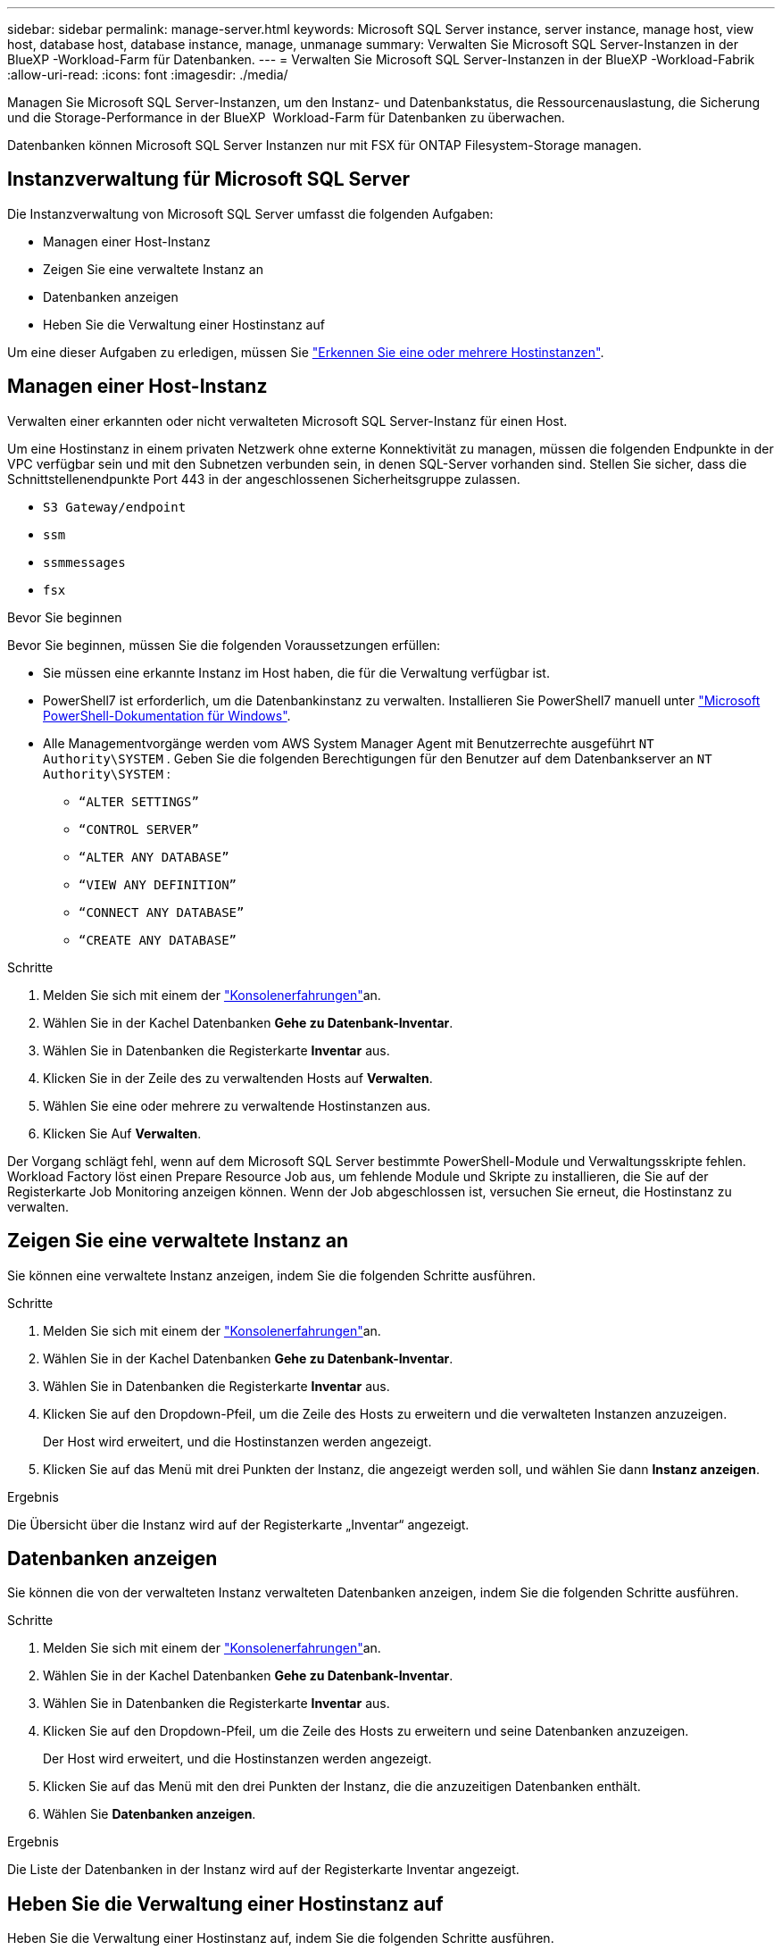 ---
sidebar: sidebar 
permalink: manage-server.html 
keywords: Microsoft SQL Server instance, server instance, manage host, view host, database host, database instance, manage, unmanage 
summary: Verwalten Sie Microsoft SQL Server-Instanzen in der BlueXP -Workload-Farm für Datenbanken. 
---
= Verwalten Sie Microsoft SQL Server-Instanzen in der BlueXP -Workload-Fabrik
:allow-uri-read: 
:icons: font
:imagesdir: ./media/


[role="lead"]
Managen Sie Microsoft SQL Server-Instanzen, um den Instanz- und Datenbankstatus, die Ressourcenauslastung, die Sicherung und die Storage-Performance in der BlueXP  Workload-Farm für Datenbanken zu überwachen.

Datenbanken können Microsoft SQL Server Instanzen nur mit FSX für ONTAP Filesystem-Storage managen.



== Instanzverwaltung für Microsoft SQL Server

Die Instanzverwaltung von Microsoft SQL Server umfasst die folgenden Aufgaben:

* Managen einer Host-Instanz
* Zeigen Sie eine verwaltete Instanz an
* Datenbanken anzeigen
* Heben Sie die Verwaltung einer Hostinstanz auf


Um eine dieser Aufgaben zu erledigen, müssen Sie link:detect-host.html["Erkennen Sie eine oder mehrere Hostinstanzen"^].



== Managen einer Host-Instanz

Verwalten einer erkannten oder nicht verwalteten Microsoft SQL Server-Instanz für einen Host.

Um eine Hostinstanz in einem privaten Netzwerk ohne externe Konnektivität zu managen, müssen die folgenden Endpunkte in der VPC verfügbar sein und mit den Subnetzen verbunden sein, in denen SQL-Server vorhanden sind. Stellen Sie sicher, dass die Schnittstellenendpunkte Port 443 in der angeschlossenen Sicherheitsgruppe zulassen.

* `S3 Gateway/endpoint`
* `ssm`
* `ssmmessages`
* `fsx`


.Bevor Sie beginnen
Bevor Sie beginnen, müssen Sie die folgenden Voraussetzungen erfüllen:

* Sie müssen eine erkannte Instanz im Host haben, die für die Verwaltung verfügbar ist.
* PowerShell7 ist erforderlich, um die Datenbankinstanz zu verwalten. Installieren Sie PowerShell7 manuell unter link:https://learn.microsoft.com/en-us/powershell/scripting/developer/module/installing-a-powershell-module?view=powershell-7.4["Microsoft PowerShell-Dokumentation für Windows"^].
* Alle Managementvorgänge werden vom AWS System Manager Agent mit Benutzerrechte ausgeführt `NT Authority\SYSTEM` . Geben Sie die folgenden Berechtigungen für den Benutzer auf dem Datenbankserver an `NT Authority\SYSTEM` :
+
** `“ALTER SETTINGS”`
** `“CONTROL SERVER”`
** `“ALTER ANY DATABASE”`
** `“VIEW ANY DEFINITION”`
** `“CONNECT ANY DATABASE”`
** `“CREATE ANY DATABASE”`




.Schritte
. Melden Sie sich mit einem der link:https://docs.netapp.com/us-en/workload-setup-admin/console-experiences.html["Konsolenerfahrungen"^]an.
. Wählen Sie in der Kachel Datenbanken *Gehe zu Datenbank-Inventar*.
. Wählen Sie in Datenbanken die Registerkarte *Inventar* aus.
. Klicken Sie in der Zeile des zu verwaltenden Hosts auf *Verwalten*.
. Wählen Sie eine oder mehrere zu verwaltende Hostinstanzen aus.
. Klicken Sie Auf *Verwalten*.


Der Vorgang schlägt fehl, wenn auf dem Microsoft SQL Server bestimmte PowerShell-Module und Verwaltungsskripte fehlen. Workload Factory löst einen Prepare Resource Job aus, um fehlende Module und Skripte zu installieren, die Sie auf der Registerkarte Job Monitoring anzeigen können. Wenn der Job abgeschlossen ist, versuchen Sie erneut, die Hostinstanz zu verwalten.



== Zeigen Sie eine verwaltete Instanz an

Sie können eine verwaltete Instanz anzeigen, indem Sie die folgenden Schritte ausführen.

.Schritte
. Melden Sie sich mit einem der link:https://docs.netapp.com/us-en/workload-setup-admin/console-experiences.html["Konsolenerfahrungen"^]an.
. Wählen Sie in der Kachel Datenbanken *Gehe zu Datenbank-Inventar*.
. Wählen Sie in Datenbanken die Registerkarte *Inventar* aus.
. Klicken Sie auf den Dropdown-Pfeil, um die Zeile des Hosts zu erweitern und die verwalteten Instanzen anzuzeigen.
+
Der Host wird erweitert, und die Hostinstanzen werden angezeigt.

. Klicken Sie auf das Menü mit drei Punkten der Instanz, die angezeigt werden soll, und wählen Sie dann *Instanz anzeigen*.


.Ergebnis
Die Übersicht über die Instanz wird auf der Registerkarte „Inventar“ angezeigt.



== Datenbanken anzeigen

Sie können die von der verwalteten Instanz verwalteten Datenbanken anzeigen, indem Sie die folgenden Schritte ausführen.

.Schritte
. Melden Sie sich mit einem der link:https://docs.netapp.com/us-en/workload-setup-admin/console-experiences.html["Konsolenerfahrungen"^]an.
. Wählen Sie in der Kachel Datenbanken *Gehe zu Datenbank-Inventar*.
. Wählen Sie in Datenbanken die Registerkarte *Inventar* aus.
. Klicken Sie auf den Dropdown-Pfeil, um die Zeile des Hosts zu erweitern und seine Datenbanken anzuzeigen.
+
Der Host wird erweitert, und die Hostinstanzen werden angezeigt.

. Klicken Sie auf das Menü mit den drei Punkten der Instanz, die die anzuzeitigen Datenbanken enthält.
. Wählen Sie *Datenbanken anzeigen*.


.Ergebnis
Die Liste der Datenbanken in der Instanz wird auf der Registerkarte Inventar angezeigt.



== Heben Sie die Verwaltung einer Hostinstanz auf

Heben Sie die Verwaltung einer Hostinstanz auf, indem Sie die folgenden Schritte ausführen.

.Schritte
. Melden Sie sich mit einem der link:https://docs.netapp.com/us-en/workload-setup-admin/console-experiences.html["Konsolenerfahrungen"^]an.
. Wählen Sie in der Kachel Datenbanken *Gehe zu Datenbank-Inventar*.
. Wählen Sie in Datenbanken die Registerkarte *Inventar* aus.
. Klicken Sie auf den Dropdown-Pfeil, um die Zeile der Host-Instanz zu erweitern, deren Verwaltung aufgehoben werden soll.
+
Der Host wird erweitert, und die Hostinstanzen werden angezeigt.

. Klicken Sie auf das Menü mit drei Punkten der Instanz, die Sie aufheben möchten.
. Wählen Sie *Unmanage*.


.Ergebnis
Die Hostinstanz wird jetzt nicht mehr verwaltet.
